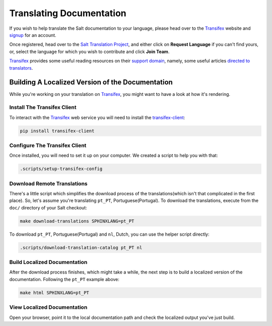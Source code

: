 Translating Documentation
=========================

If you wish to help translate the Salt documentation to your language, please 
head over to the `Transifex`_ website and `signup`__ for an account.

Once registered, head over to the `Salt Translation Project`__, and either 
click on **Request Language** if you can't find yours, or, select the language 
for which you wish to contribute and click **Join Team**.

`Transifex`_ provides some useful reading resources on their `support 
domain`__, namely, some useful articles `directed to translators`__.


.. __: https://www.transifex.com/signup/
.. __: https://www.transifex.com/projects/p/salt/
.. __: http://support.transifex.com/
.. __: http://support.transifex.com/customer/portal/topics/414107-translators/articles


Building A Localized Version of the Documentation
-------------------------------------------------

While you're working on your translation on `Transifex`_, you might want to 
have a look at how it's rendering.


Install The Transifex Client
~~~~~~~~~~~~~~~~~~~~~~~~~~~~

To interact with the `Transifex`_ web service you will need to install the 
`transifex-client`__:

.. code-block:: bash

    pip install transifex-client


.. __: https://github.com/transifex/transifex-client



Configure The Transifex Client
~~~~~~~~~~~~~~~~~~~~~~~~~~~~~~

Once installed, you will need to set it up on your computer. We created a 
script to help you with that:

.. code-block:: bash

    .scripts/setup-transifex-config



Download Remote Translations
~~~~~~~~~~~~~~~~~~~~~~~~~~~~

There's a little script which simplifies the download process of the 
translations(which isn't that complicated in the first place).
So, let's assume you're translating ``pt_PT``, Portuguese(Portugal). To 
download the translations, execute from the ``doc/`` directory of your Salt 
checkout:

.. code-block:: bash


    make download-translations SPHINXLANG=pt_PT


To download ``pt_PT``, Portuguese(Portugal) and ``nl``, Dutch, you can use the 
helper script directly:

.. code-block:: bash

    .scripts/download-translation-catalog pt_PT nl


Build Localized Documentation
~~~~~~~~~~~~~~~~~~~~~~~~~~~~~

After the download process finishes, which might take a while, the next step is 
to build a localized version of the documentation.
Following the ``pt_PT`` example above:

.. code-block:: bash

    make html SPHINXLANG=pt_PT


View Localized Documentation
~~~~~~~~~~~~~~~~~~~~~~~~~~~~

Open your browser, point it to the local documentation path and check the 
localized output you've just build.


.. _`Transifex`: https://www.transifex.com

